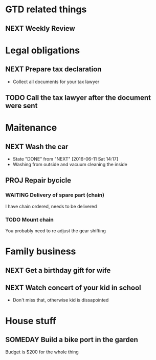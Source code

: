 #+SEQ_TODO: NEXT(n) TODO(t) WAITING(w) SOMEDAY(s) PROJ(p) | DONE(d) CANCELLED(c)

* GTD related things
** NEXT Weekly Review
SCHEDULED: <2016-06-10 Fri +1w>
:PROPERTIES:
- State "DONE" from "NEXT" [2016-06-11 Sat 14:14]
:END:

* Legal obligations
** NEXT Prepare tax declaration
DEADLINE: <2016-06-24 Fri> SCHEDULED: <2016-06-13 Mon>
- Collect all documents for your tax lawyer
** TODO Call the tax lawyer after the document were sent

* Maitenance
** NEXT Wash the car
SCHEDULED: <2016-06-21 Sat ++4w>
- State "DONE" from "NEXT" [2016-06-11 Sat 14:17]
- Washing from outside and vacuum cleaning the inside
** PROJ Repair bycicle
SCHEDULED: <2016-06-21 Sat .+4w>
*** WAITING Delivery of spare part (chain)
SCHEDULED: <2016-06-14 Tue>
I have chain ordered, needs to be delivered
*** TODO Mount chain
You probably need to re adjust the gear shifting

* Family business
** NEXT Get a birthday gift for wife
SCHEDULED: <2016-06-11 Sat> DEADLINE: <2016-06-25 Sat>
** NEXT Watch concert of your kid in school
SCHEDULED: <2016-06-15 Wed 16:00-17:00>
- Don't miss that, otherwise kid is dissapointed

* House stuff
** SOMEDAY Build a bike port in the garden
Budget is $200 for the whole thing

